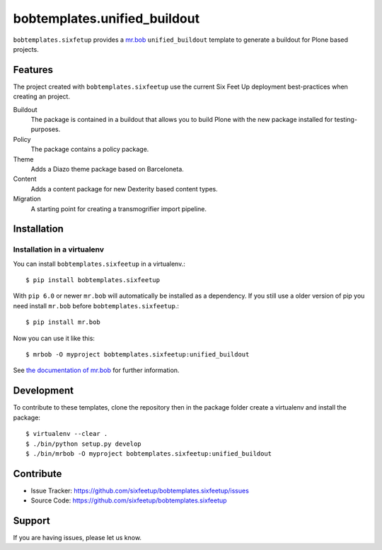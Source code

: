 bobtemplates.unified_buildout
=============================

``bobtemplates.sixfetup`` provides a `mr.bob <http://mrbob.readthedocs.org/en/latest/>`_ ``unified_buildout`` template to generate a buildout for Plone based projects.


Features
--------

The project created with ``bobtemplates.sixfeetup`` use the current Six Feet Up deployment best-practices when creating an project.

Buildout
    The package is contained in a buildout that allows you to build Plone with the new package installed for testing-purposes.

Policy
    The package contains a policy package.

Theme
    Adds a Diazo theme package based on Barceloneta.

Content
    Adds a content package for new Dexterity based content types.

Migration
    A starting point for creating a transmogrifier import pipeline.


Installation
------------

Installation in a virtualenv
^^^^^^^^^^^^^^^^^^^^^^^^^^^^

You can install ``bobtemplates.sixfeetup`` in a virtualenv.::
    
    $ pip install bobtemplates.sixfeetup

With ``pip 6.0`` or newer ``mr.bob`` will automatically be installed as a dependency. If you still use a older version of pip you need install ``mr.bob`` before ``bobtemplates.sixfeetup``.::

    $ pip install mr.bob

Now you can use it like this::

    $ mrbob -O myproject bobtemplates.sixfeetup:unified_buildout

See `the documentation of mr.bob <http://mrbob.readthedocs.org/en/latest/>`_  for further information.


Development
-----------

To contribute to these templates, clone the repository then in the package folder create a virtualenv and install the package::

    $ virtualenv --clear .
    $ ./bin/python setup.py develop
    $ ./bin/mrbob -O myproject bobtemplates.sixfeetup:unified_buildout


Contribute
----------

- Issue Tracker: https://github.com/sixfeetup/bobtemplates.sixfeetup/issues
- Source Code: https://github.com/sixfeetup/bobtemplates.sixfeetup

Support
-------

If you are having issues, please let us know.
